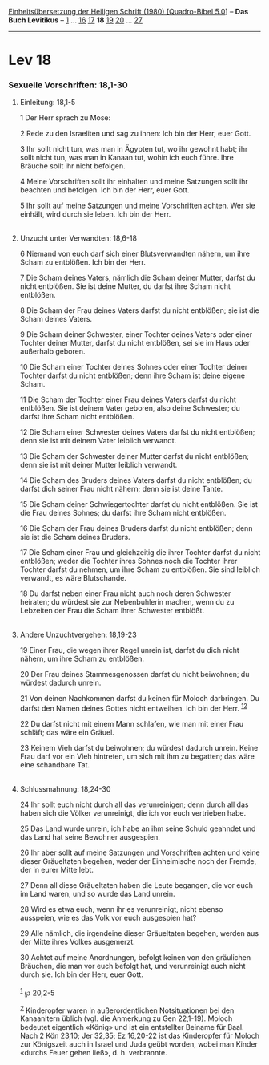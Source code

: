 :PROPERTIES:
:ID:       126d58cb-21b9-4b30-85aa-94deea476379
:END:
<<navbar>>
[[../index.html][Einheitsübersetzung der Heiligen Schrift (1980)
[Quadro-Bibel 5.0]]] -- *Das Buch Levitikus* -- [[file:Lev_1.html][1]]
... [[file:Lev_16.html][16]] [[file:Lev_17.html][17]] *18*
[[file:Lev_19.html][19]] [[file:Lev_20.html][20]] ...
[[file:Lev_27.html][27]]

--------------

* Lev 18
  :PROPERTIES:
  :CUSTOM_ID: lev-18
  :END:

<<verses>>

<<v1>>
*** Sexuelle Vorschriften: 18,1-30
    :PROPERTIES:
    :CUSTOM_ID: sexuelle-vorschriften-181-30
    :END:
**** Einleitung: 18,1-5
     :PROPERTIES:
     :CUSTOM_ID: einleitung-181-5
     :END:
1 Der Herr sprach zu Mose:

<<v2>>
2 Rede zu den Israeliten und sag zu ihnen: Ich bin der Herr, euer Gott.

<<v3>>
3 Ihr sollt nicht tun, was man in Ägypten tut, wo ihr gewohnt habt; ihr
sollt nicht tun, was man in Kanaan tut, wohin ich euch führe. Ihre
Bräuche sollt ihr nicht befolgen.

<<v4>>
4 Meine Vorschriften sollt ihr einhalten und meine Satzungen sollt ihr
beachten und befolgen. Ich bin der Herr, euer Gott.

<<v5>>
5 Ihr sollt auf meine Satzungen und meine Vorschriften achten. Wer sie
einhält, wird durch sie leben. Ich bin der Herr.\\
\\

<<v6>>
**** Unzucht unter Verwandten: 18,6-18
     :PROPERTIES:
     :CUSTOM_ID: unzucht-unter-verwandten-186-18
     :END:
6 Niemand von euch darf sich einer Blutsverwandten nähern, um ihre Scham
zu entblößen. Ich bin der Herr.

<<v7>>
7 Die Scham deines Vaters, nämlich die Scham deiner Mutter, darfst du
nicht entblößen. Sie ist deine Mutter, du darfst ihre Scham nicht
entblößen.

<<v8>>
8 Die Scham der Frau deines Vaters darfst du nicht entblößen; sie ist
die Scham deines Vaters.

<<v9>>
9 Die Scham deiner Schwester, einer Tochter deines Vaters oder einer
Tochter deiner Mutter, darfst du nicht entblößen, sei sie im Haus oder
außerhalb geboren.

<<v10>>
10 Die Scham einer Tochter deines Sohnes oder einer Tochter deiner
Tochter darfst du nicht entblößen; denn ihre Scham ist deine eigene
Scham.

<<v11>>
11 Die Scham der Tochter einer Frau deines Vaters darfst du nicht
entblößen. Sie ist deinem Vater geboren, also deine Schwester; du darfst
ihre Scham nicht entblößen.

<<v12>>
12 Die Scham einer Schwester deines Vaters darfst du nicht entblößen;
denn sie ist mit deinem Vater leiblich verwandt.

<<v13>>
13 Die Scham der Schwester deiner Mutter darfst du nicht entblößen; denn
sie ist mit deiner Mutter leiblich verwandt.

<<v14>>
14 Die Scham des Bruders deines Vaters darfst du nicht entblößen; du
darfst dich seiner Frau nicht nähern; denn sie ist deine Tante.

<<v15>>
15 Die Scham deiner Schwiegertochter darfst du nicht entblößen. Sie ist
die Frau deines Sohnes; du darfst ihre Scham nicht entblößen.

<<v16>>
16 Die Scham der Frau deines Bruders darfst du nicht entblößen; denn sie
ist die Scham deines Bruders.

<<v17>>
17 Die Scham einer Frau und gleichzeitig die ihrer Tochter darfst du
nicht entblößen; weder die Tochter ihres Sohnes noch die Tochter ihrer
Tochter darfst du nehmen, um ihre Scham zu entblößen. Sie sind leiblich
verwandt, es wäre Blutschande.

<<v18>>
18 Du darfst neben einer Frau nicht auch noch deren Schwester heiraten;
du würdest sie zur Nebenbuhlerin machen, wenn du zu Lebzeiten der Frau
die Scham ihrer Schwester entblößt.\\
\\

<<v19>>
**** Andere Unzuchtvergehen: 18,19-23
     :PROPERTIES:
     :CUSTOM_ID: andere-unzuchtvergehen-1819-23
     :END:
19 Einer Frau, die wegen ihrer Regel unrein ist, darfst du dich nicht
nähern, um ihre Scham zu entblößen.

<<v20>>
20 Der Frau deines Stammesgenossen darfst du nicht beiwohnen; du würdest
dadurch unrein.

<<v21>>
21 Von deinen Nachkommen darfst du keinen für Moloch darbringen. Du
darfst den Namen deines Gottes nicht entweihen. Ich bin der Herr.
^{[[#fn1][1]][[#fn2][2]]}

<<v22>>
22 Du darfst nicht mit einem Mann schlafen, wie man mit einer Frau
schläft; das wäre ein Gräuel.

<<v23>>
23 Keinem Vieh darfst du beiwohnen; du würdest dadurch unrein. Keine
Frau darf vor ein Vieh hintreten, um sich mit ihm zu begatten; das wäre
eine schandbare Tat.\\
\\

<<v24>>
**** Schlussmahnung: 18,24-30
     :PROPERTIES:
     :CUSTOM_ID: schlussmahnung-1824-30
     :END:
24 Ihr sollt euch nicht durch all das verunreinigen; denn durch all das
haben sich die Völker verunreinigt, die ich vor euch vertrieben habe.

<<v25>>
25 Das Land wurde unrein, ich habe an ihm seine Schuld geahndet und das
Land hat seine Bewohner ausgespien.

<<v26>>
26 Ihr aber sollt auf meine Satzungen und Vorschriften achten und keine
dieser Gräueltaten begehen, weder der Einheimische noch der Fremde, der
in eurer Mitte lebt.

<<v27>>
27 Denn all diese Gräueltaten haben die Leute begangen, die vor euch im
Land waren, und so wurde das Land unrein.

<<v28>>
28 Wird es etwa euch, wenn ihr es verunreinigt, nicht ebenso ausspeien,
wie es das Volk vor euch ausgespien hat?

<<v29>>
29 Alle nämlich, die irgendeine dieser Gräueltaten begehen, werden aus
der Mitte ihres Volkes ausgemerzt.

<<v30>>
30 Achtet auf meine Anordnungen, befolgt keinen von den gräulichen
Bräuchen, die man vor euch befolgt hat, und verunreinigt euch nicht
durch sie. Ich bin der Herr, euer Gott.\\
\\

^{[[#fnm1][1]]} ℘ 20,2-5

^{[[#fnm2][2]]} Kinderopfer waren in außerordentlichen Notsituationen
bei den Kanaanitern üblich (vgl. die Anmerkung zu Gen 22,1-19). Moloch
bedeutet eigentlich «König» und ist ein entstellter Beiname für Baal.
Nach 2 Kön 23,10; Jer 32,35; Ez 16,20-22 ist das Kinderopfer für Moloch
zur Königszeit auch in Israel und Juda geübt worden, wobei man Kinder
«durchs Feuer gehen ließ», d. h. verbrannte.
